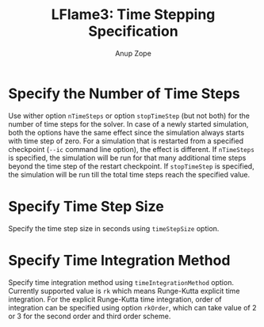 #+TITLE: LFlame3: Time Stepping Specification
#+AUTHOR: Anup Zope

* Specify the Number of Time Steps

Use wither option ~nTimeSteps~ or option ~stopTimeStep~ (but not both)
for the number of time steps for the solver. In case of a newly
started simulation, both the options have the same effect since the
simulation always starts with time step of zero. For a simulation that
is restarted from a specified checkpoint (~--ic~ command line option),
the effect is different. If ~nTimeSteps~ is specified, the simulation
will be run for that many additional time steps beyond the time step
of the restart checkpoint. If ~stopTimeStep~ is specified, the
simulation will be run till the total time steps reach the specified
value.

* Specify Time Step Size

Specify the time step size in seconds using ~timeStepSize~ option.

* Specify Time Integration Method

Specify time integration method using ~timeIntegrationMethod~
option. Currently supported value is ~rk~ which means Runge-Kutta
explicit time integration. For the explicit Runge-Kutta time
integration, order of integration can be specified using option
~rkOrder~, which can take value of 2 or 3 for the second order and
third order scheme.
